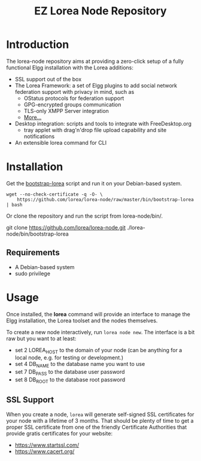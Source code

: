 #
#+TITLE: EZ Lorea Node Repository
#
#

* Introduction

  The lorea-node repository aims at providing a zero-click setup of a
  fully functional Elgg installation with the Lorea additions:

  + SSL support out of the box
  + The Lorea Framework: a set of Elgg plugins to add social network
    federation support with privacy in mind, such as
    - OStatus protocols for federation support
    - GPG-encrypted groups communication
    - TLS-only XMPP Server integration
    - [[https://bitbucket.org/rhizomatik/][More...]]
  + Desktop integration: scripts and tools to integrate with
    FreeDesktop.org
    - tray applet with drag'n'drop file upload capability and
      site notifications
  + An extensible lorea command for CLI

* Installation

  Get the [[https://github.com/lorea/lorea-node/raw/master/bin/bootstrap-lorea][bootstrap-lorea]] script and run it on your Debian-based
  system.

#+BEGIN_SRC shell-script
  wget --no-check-certificate -q -O- \
      https://github.com/lorea/lorea-node/raw/master/bin/bootstrap-lorea | bash
#+END_SRC

  Or clone the repository and run the script from lorea-node/bin/.

#+BEGIN_SRC bash
  git clone https://github.com/lorea/lorea-node.git
  ./lorea-node/bin/bootstrap-lorea
#+BEGIN_SRC 

** Requirements

   - A Debian-based system
   - sudo privilege

* Usage

  Once installed, the *lorea* command will provide an interface to
  manage the Elgg installation, the Lorea toolset and the nodes
  themselves.

  To create a new node interactively, run =lorea node new=.  The
  interface is a bit raw but you want to at least:

  - set 2 LOREA_HOST to the domain of your node (can be anything for a
    local node, e.g. for testing or development.)
  - set 4 DB_NAME to the database name you want to use
  - set 7 DB_PASS to the database user password
  - set 8 DB_ROOT to the database root password

** SSL Support

   When you create a node, =lorea= will generate self-signed SSL
   certificates for your node with a lifetime of 3 months.  That
   should be plenty of time to get a proper SSL certificate from one
   of the friendly Certificate Authorities that provide gratis
   certificates for your website:
 
   - https://www.startssl.com/
   - https://www.cacert.org/
